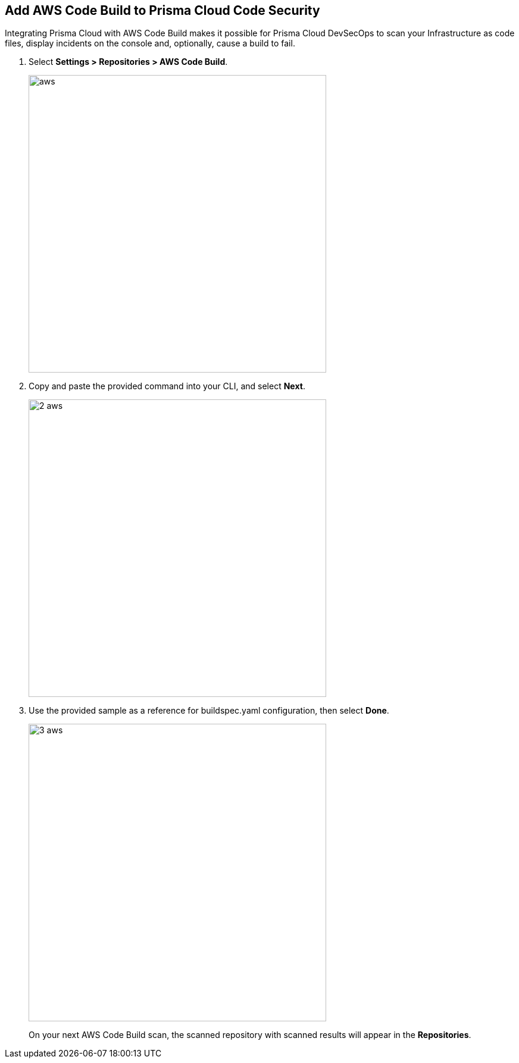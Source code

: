 :topic_type: task

[.task]
== Add AWS Code Build to Prisma Cloud Code Security

Integrating Prisma Cloud with AWS Code Build makes it possible for Prisma Cloud DevSecOps to scan your Infrastructure as code files, display incidents on the console and, optionally, cause a build to fail.

[.procedure]
. Select *Settings > Repositories > AWS Code Build*.
+
image::_aws.png[width=500]

. Copy and paste the provided command into your CLI, and select *Next*.
+
image::_2_aws.png[width=500]

. Use the provided sample as a reference for buildspec.yaml configuration, then select *Done*.
+
image::_3_aws.png[width=500]
+
On your next AWS Code Build scan, the scanned repository with scanned results will appear in the *Repositories*.
